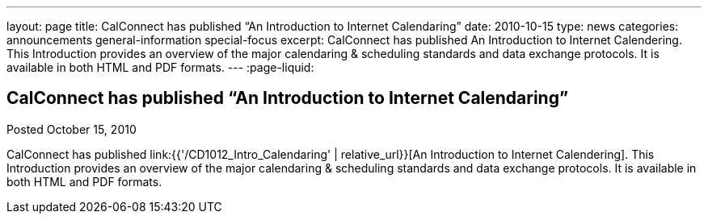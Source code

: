 ---
layout: page
title: CalConnect has published “An Introduction to Internet Calendaring”
date: 2010-10-15
type: news
categories: announcements general-information special-focus
excerpt: CalConnect has published An Introduction to Internet Calendering. This Introduction provides an overview of the major calendaring & scheduling standards and data exchange protocols. It is available in both HTML and PDF formats.
---
:page-liquid:

== CalConnect has published “An Introduction to Internet Calendaring”

Posted October 15, 2010

CalConnect has published link:{{'/CD1012_Intro_Calendaring' | relative_url}}[An Introduction to Internet Calendering]. This Introduction provides an overview of the major calendaring & scheduling standards and data exchange protocols. It is available in both HTML and PDF formats.

